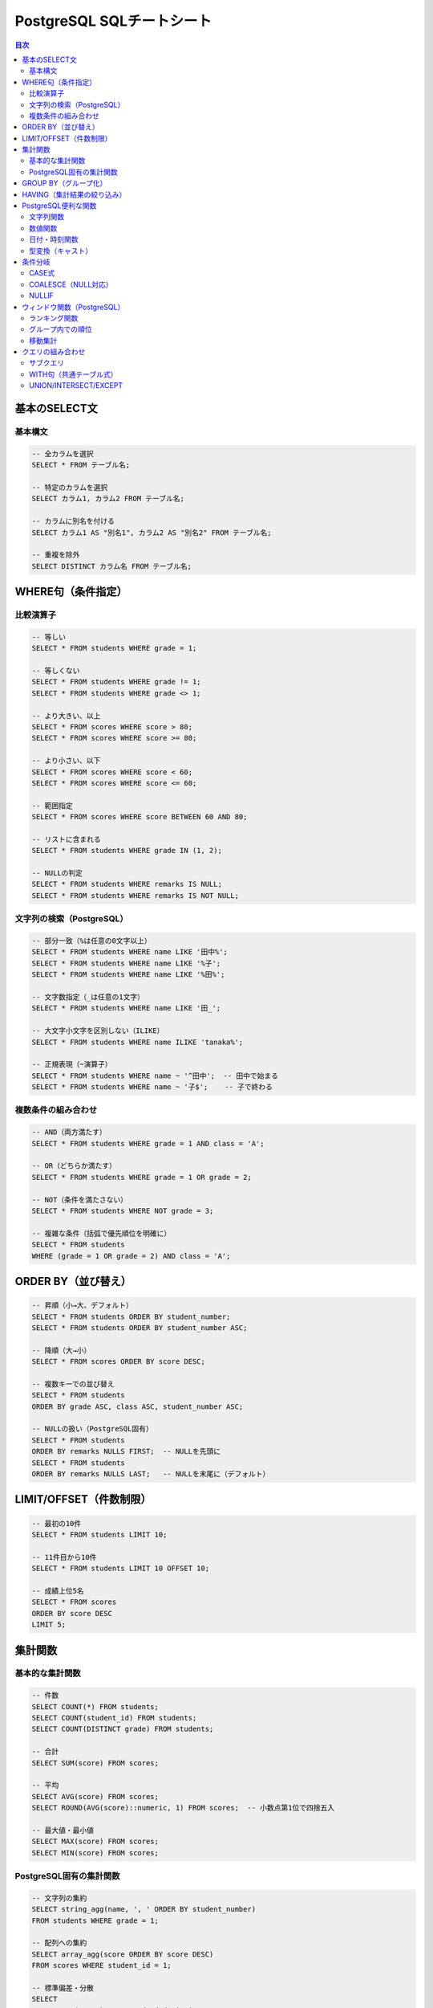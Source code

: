 .. _sql-cheatsheet:

PostgreSQL SQLチートシート
==========================

.. contents:: 目次
   :local:
   :depth: 2

基本のSELECT文
--------------

基本構文
~~~~~~~~

.. code-block:: sql

   -- 全カラムを選択
   SELECT * FROM テーブル名;

   -- 特定のカラムを選択
   SELECT カラム1, カラム2 FROM テーブル名;

   -- カラムに別名を付ける
   SELECT カラム1 AS "別名1", カラム2 AS "別名2" FROM テーブル名;

   -- 重複を除外
   SELECT DISTINCT カラム名 FROM テーブル名;

WHERE句（条件指定）
-------------------

比較演算子
~~~~~~~~~~

.. code-block:: sql

   -- 等しい
   SELECT * FROM students WHERE grade = 1;

   -- 等しくない
   SELECT * FROM students WHERE grade != 1;
   SELECT * FROM students WHERE grade <> 1;

   -- より大きい、以上
   SELECT * FROM scores WHERE score > 80;
   SELECT * FROM scores WHERE score >= 80;

   -- より小さい、以下
   SELECT * FROM scores WHERE score < 60;
   SELECT * FROM scores WHERE score <= 60;

   -- 範囲指定
   SELECT * FROM scores WHERE score BETWEEN 60 AND 80;

   -- リストに含まれる
   SELECT * FROM students WHERE grade IN (1, 2);

   -- NULLの判定
   SELECT * FROM students WHERE remarks IS NULL;
   SELECT * FROM students WHERE remarks IS NOT NULL;

文字列の検索（PostgreSQL）
~~~~~~~~~~~~~~~~~~~~~~~~~~

.. code-block:: sql

   -- 部分一致（%は任意の0文字以上）
   SELECT * FROM students WHERE name LIKE '田中%';
   SELECT * FROM students WHERE name LIKE '%子';
   SELECT * FROM students WHERE name LIKE '%田%';

   -- 文字数指定（_は任意の1文字）
   SELECT * FROM students WHERE name LIKE '田_';

   -- 大文字小文字を区別しない（ILIKE）
   SELECT * FROM students WHERE name ILIKE 'tanaka%';

   -- 正規表現（~演算子）
   SELECT * FROM students WHERE name ~ '^田中';  -- 田中で始まる
   SELECT * FROM students WHERE name ~ '子$';    -- 子で終わる

複数条件の組み合わせ
~~~~~~~~~~~~~~~~~~~~

.. code-block:: sql

   -- AND（両方満たす）
   SELECT * FROM students WHERE grade = 1 AND class = 'A';

   -- OR（どちらか満たす）
   SELECT * FROM students WHERE grade = 1 OR grade = 2;

   -- NOT（条件を満たさない）
   SELECT * FROM students WHERE NOT grade = 3;

   -- 複雑な条件（括弧で優先順位を明確に）
   SELECT * FROM students 
   WHERE (grade = 1 OR grade = 2) AND class = 'A';

ORDER BY（並び替え）
--------------------

.. code-block:: sql

   -- 昇順（小→大、デフォルト）
   SELECT * FROM students ORDER BY student_number;
   SELECT * FROM students ORDER BY student_number ASC;

   -- 降順（大→小）
   SELECT * FROM scores ORDER BY score DESC;

   -- 複数キーでの並び替え
   SELECT * FROM students 
   ORDER BY grade ASC, class ASC, student_number ASC;

   -- NULLの扱い（PostgreSQL固有）
   SELECT * FROM students 
   ORDER BY remarks NULLS FIRST;  -- NULLを先頭に
   SELECT * FROM students 
   ORDER BY remarks NULLS LAST;   -- NULLを末尾に（デフォルト）

LIMIT/OFFSET（件数制限）
------------------------

.. code-block:: sql

   -- 最初の10件
   SELECT * FROM students LIMIT 10;

   -- 11件目から10件
   SELECT * FROM students LIMIT 10 OFFSET 10;

   -- 成績上位5名
   SELECT * FROM scores 
   ORDER BY score DESC 
   LIMIT 5;

集計関数
--------

基本的な集計関数
~~~~~~~~~~~~~~~~

.. code-block:: sql

   -- 件数
   SELECT COUNT(*) FROM students;
   SELECT COUNT(student_id) FROM students;
   SELECT COUNT(DISTINCT grade) FROM students;

   -- 合計
   SELECT SUM(score) FROM scores;

   -- 平均
   SELECT AVG(score) FROM scores;
   SELECT ROUND(AVG(score)::numeric, 1) FROM scores;  -- 小数点第1位で四捨五入

   -- 最大値・最小値
   SELECT MAX(score) FROM scores;
   SELECT MIN(score) FROM scores;

PostgreSQL固有の集計関数
~~~~~~~~~~~~~~~~~~~~~~~~

.. code-block:: sql

   -- 文字列の集約
   SELECT string_agg(name, ', ' ORDER BY student_number) 
   FROM students WHERE grade = 1;

   -- 配列への集約
   SELECT array_agg(score ORDER BY score DESC) 
   FROM scores WHERE student_id = 1;

   -- 標準偏差・分散
   SELECT 
       STDDEV(score) as "standard_deviation",
       VARIANCE(score) as "variance"
   FROM scores;

GROUP BY（グループ化）
----------------------

.. code-block:: sql

   -- 学年別の生徒数
   SELECT grade, COUNT(*) as "student_count"
   FROM students
   GROUP BY grade;

   -- 教科別の平均点
   SELECT subject_id, AVG(score) as "avg_score"
   FROM scores
   GROUP BY subject_id;

   -- 複数カラムでグループ化
   SELECT grade, class, COUNT(*) as "student_count"
   FROM students
   GROUP BY grade, class
   ORDER BY grade, class;

   -- 集計結果に別名を付ける
   SELECT 
       s.subject_name,
       COUNT(*) as "test_count",
       AVG(sc.score) as "avg_score",
       MAX(sc.score) as "max_score",
       MIN(sc.score) as "min_score"
   FROM scores sc
   JOIN subjects s ON sc.subject_id = s.subject_id
   GROUP BY s.subject_id, s.subject_name;

HAVING（集計結果の絞り込み）
----------------------------

.. code-block:: sql

   -- 平均点が70点以上の教科
   SELECT subject_id, AVG(score) as "avg_score"
   FROM scores
   GROUP BY subject_id
   HAVING AVG(score) >= 70;

   -- 生徒数が30人以上の学年
   SELECT grade, COUNT(*) as "student_count"
   FROM students
   GROUP BY grade
   HAVING COUNT(*) >= 30;

   -- WHEREとHAVINGの組み合わせ
   SELECT 
       student_id,
       AVG(score) as "avg_score"
   FROM scores
   WHERE test_id IN (1, 2, 3)  -- 最初の3回のテストのみ
   GROUP BY student_id
   HAVING AVG(score) >= 80     -- 平均80点以上
   ORDER BY avg_score DESC;

PostgreSQL便利な関数
--------------------

文字列関数
~~~~~~~~~~

.. code-block:: sql

   -- 文字列結合（||演算子）
   SELECT grade || '年' || class || '組' as "class_name" FROM students;

   -- CONCAT関数
   SELECT CONCAT(grade, '年', class, '組') as "class_name" FROM students;

   -- 文字列の長さ（日本語対応）
   SELECT name, LENGTH(name) as "byte_length" FROM students;
   SELECT name, CHAR_LENGTH(name) as "char_length" FROM students;

   -- 大文字・小文字変換
   SELECT UPPER(class), LOWER(class) FROM students;

   -- 文字列の切り出し
   SELECT SUBSTRING(name FROM 1 FOR 1) as "first_char" FROM students;
   SELECT LEFT(name, 1) as "first_char" FROM students;
   SELECT RIGHT(name, 1) as "last_char" FROM students;

   -- 空白の除去
   SELECT TRIM(name) FROM students;
   SELECT LTRIM(name), RTRIM(name) FROM students;

   -- 文字列の置換
   SELECT REPLACE(name, '田', '山') FROM students;

   -- 文字列の分割
   SELECT SPLIT_PART('2025-01-24', '-', 1) as "year";

数値関数
~~~~~~~~

.. code-block:: sql

   -- 四捨五入
   SELECT ROUND(95.456, 2);  -- 95.46
   SELECT ROUND(95.456);     -- 95

   -- 切り上げ・切り捨て
   SELECT CEIL(95.1), FLOOR(95.9);
   SELECT CEILING(95.1);  -- CEILと同じ

   -- 切り捨て（小数点以下の桁数指定）
   SELECT TRUNC(95.456, 2);  -- 95.45

   -- 絶対値
   SELECT ABS(score - 70) as "diff_from_70" FROM scores;

   -- べき乗・平方根
   SELECT POWER(2, 10);  -- 2の10乗
   SELECT SQRT(16);      -- 4

   -- 剰余
   SELECT MOD(10, 3);    -- 1
   SELECT 10 % 3;        -- 1（演算子）

日付・時刻関数
~~~~~~~~~~~~~~

.. code-block:: sql

   -- 現在の日時（PostgreSQL）
   SELECT CURRENT_DATE;              -- 日付のみ
   SELECT CURRENT_TIME;              -- 時刻のみ
   SELECT CURRENT_TIMESTAMP;         -- 日時
   SELECT NOW();                     -- 日時（CURRENT_TIMESTAMPと同じ）

   -- 日付の一部を取得
   SELECT 
       EXTRACT(YEAR FROM test_date) as "year",
       EXTRACT(MONTH FROM test_date) as "month",
       EXTRACT(DAY FROM test_date) as "day",
       EXTRACT(DOW FROM test_date) as "day_of_week"  -- 0=日曜
   FROM tests;

   -- DATE_PART関数（EXTRACTと同じ）
   SELECT DATE_PART('year', test_date) FROM tests;

   -- 日付の計算
   SELECT test_date + INTERVAL '7 days' FROM tests;
   SELECT test_date - INTERVAL '1 month' FROM tests;
   SELECT test_date + INTERVAL '1 year 2 months 3 days';

   -- 日付の差分
   SELECT AGE(CURRENT_DATE, '2000-01-01');  -- 期間を返す
   SELECT CURRENT_DATE - '2000-01-01';      -- 日数を返す

   -- 日付のフォーマット
   SELECT TO_CHAR(test_date, 'YYYY年MM月DD日') FROM tests;
   SELECT TO_CHAR(test_date, 'YYYY-MM-DD HH24:MI:SS');

型変換（キャスト）
~~~~~~~~~~~~~~~~~~

.. code-block:: sql

   -- CAST関数
   SELECT CAST('123' AS INTEGER);
   SELECT CAST(123 AS TEXT);
   SELECT CAST('2025-01-24' AS DATE);

   -- ::演算子（PostgreSQL固有）
   SELECT '123'::INTEGER;
   SELECT 123::TEXT;
   SELECT '2025-01-24'::DATE;

   -- 数値の精度変換
   SELECT CAST(123.456 AS NUMERIC(5,2));  -- 123.46
   SELECT 123.456::NUMERIC(5,2);

条件分岐
--------

CASE式
~~~~~~

.. code-block:: sql

   -- 成績の評価
   SELECT 
       student_id,
       score,
       CASE 
           WHEN score >= 90 THEN '優'
           WHEN score >= 80 THEN '良'
           WHEN score >= 70 THEN '可'
           ELSE '不可'
       END as "evaluation"
   FROM scores;

   -- 学年の表示
   SELECT 
       name,
       CASE grade
           WHEN 1 THEN '1年生'
           WHEN 2 THEN '2年生'
           WHEN 3 THEN '3年生'
       END as "grade_name"
   FROM students;

COALESCE（NULL対応）
~~~~~~~~~~~~~~~~~~~~

.. code-block:: sql

   -- NULLの場合にデフォルト値を使用
   SELECT 
       name,
       COALESCE(remarks, '特記事項なし') as "remarks"
   FROM students;

   -- 複数の値から最初の非NULL値を取得
   SELECT COALESCE(remarks, email, '情報なし') FROM students;

NULLIF
~~~~~~

.. code-block:: sql

   -- 特定の値をNULLに変換
   SELECT NULLIF(score, 0) FROM scores;  -- 0点をNULLに
   
   -- ゼロ除算の回避
   SELECT total / NULLIF(count, 0) as "average";

ウィンドウ関数（PostgreSQL）
----------------------------

ランキング関数
~~~~~~~~~~~~~~

.. code-block:: sql

   -- 順位付け（同じ値は同じ順位、次の順位は飛ぶ）
   SELECT 
       student_id,
       score,
       RANK() OVER (ORDER BY score DESC) as "rank"
   FROM scores;

   -- 順位付け（同じ値は同じ順位、次の順位は連続）
   SELECT 
       student_id,
       score,
       DENSE_RANK() OVER (ORDER BY score DESC) as "dense_rank"
   FROM scores;

   -- 連番（同じ値でも連番）
   SELECT 
       student_id,
       score,
       ROW_NUMBER() OVER (ORDER BY score DESC) as "row_num"
   FROM scores;

   -- パーセンタイル順位
   SELECT 
       student_id,
       score,
       PERCENT_RANK() OVER (ORDER BY score) as "percent_rank"
   FROM scores;

グループ内での順位
~~~~~~~~~~~~~~~~~~

.. code-block:: sql

   -- 教科別の順位
   SELECT 
       student_id,
       subject_id,
       score,
       RANK() OVER (PARTITION BY subject_id ORDER BY score DESC) as "subject_rank"
   FROM scores;

   -- 学年・クラス別の成績順位
   SELECT 
       st.name,
       st.grade,
       st.class,
       AVG(sc.score) as "avg_score",
       RANK() OVER (
           PARTITION BY st.grade, st.class 
           ORDER BY AVG(sc.score) DESC
       ) as "class_rank"
   FROM students st
   JOIN scores sc ON st.student_id = sc.student_id
   GROUP BY st.student_id, st.name, st.grade, st.class;

移動集計
~~~~~~~~

.. code-block:: sql

   -- 累積合計
   SELECT 
       test_date,
       score,
       SUM(score) OVER (ORDER BY test_date) as "cumulative_score"
   FROM scores
   WHERE student_id = 1;

   -- 移動平均（前後1行を含む3行の平均）
   SELECT 
       test_date,
       score,
       AVG(score) OVER (
           ORDER BY test_date 
           ROWS BETWEEN 1 PRECEDING AND 1 FOLLOWING
       ) as "moving_avg"
   FROM scores;

   -- 直前の値を取得
   SELECT 
       test_date,
       score,
       LAG(score, 1) OVER (ORDER BY test_date) as "prev_score",
       score - LAG(score, 1) OVER (ORDER BY test_date) as "diff"
   FROM scores;

クエリの組み合わせ
------------------

サブクエリ
~~~~~~~~~~

.. code-block:: sql

   -- 平均点以上の生徒
   SELECT * FROM scores
   WHERE score > (SELECT AVG(score) FROM scores);

   -- 各教科の最高得点者
   SELECT * FROM scores s1
   WHERE score = (
       SELECT MAX(score) 
       FROM scores s2 
       WHERE s1.subject_id = s2.subject_id
   );

   -- EXISTS（存在確認）
   SELECT * FROM students s
   WHERE EXISTS (
       SELECT 1 FROM scores sc
       WHERE sc.student_id = s.student_id
       AND sc.score >= 90
   );

WITH句（共通テーブル式）
~~~~~~~~~~~~~~~~~~~~~~~~

.. code-block:: sql

   -- 各生徒の平均点を計算してから使用
   WITH student_averages AS (
       SELECT 
           student_id,
           AVG(score) as "avg_score"
       FROM scores
       GROUP BY student_id
   )
   SELECT 
       s.name,
       sa.avg_score
   FROM students s
   JOIN student_averages sa ON s.student_id = sa.student_id
   WHERE sa.avg_score >= 80
   ORDER BY sa.avg_score DESC;

   -- 複数のCTE
   WITH 
   high_scores AS (
       SELECT student_id, subject_id, score
       FROM scores
       WHERE score >= 80
   ),
   student_counts AS (
       SELECT student_id, COUNT(*) as "high_score_count"
       FROM high_scores
       GROUP BY student_id
   )
   SELECT 
       s.name,
       sc.high_score_count
   FROM students s
   JOIN student_counts sc ON s.student_id = sc.student_id
   WHERE sc.high_score_count >= 3;

UNION/INTERSECT/EXCEPT
~~~~~~~~~~~~~~~~~~~~~~

.. code-block:: sql

   -- 結果の結合（重複除去）
   SELECT name FROM students WHERE grade = 1
   UNION
   SELECT name FROM students WHERE class = 'A';

   -- 結果の結合（重複含む）
   SELECT name FROM students WHERE grade = 1
   UNION ALL
   SELECT name FROM students WHERE class = 'A';

   -- 共通部分
   SELECT student_id FROM scores WHERE subject_id = 1 AND score >= 80
   INTERSECT
   SELECT student_id FROM scores WHERE subject_id = 2 AND score >= 80;

   -- 差分
   SELECT student_id FROM students
   EXCEPT
   SELECT DISTINCT student_id FROM scores;